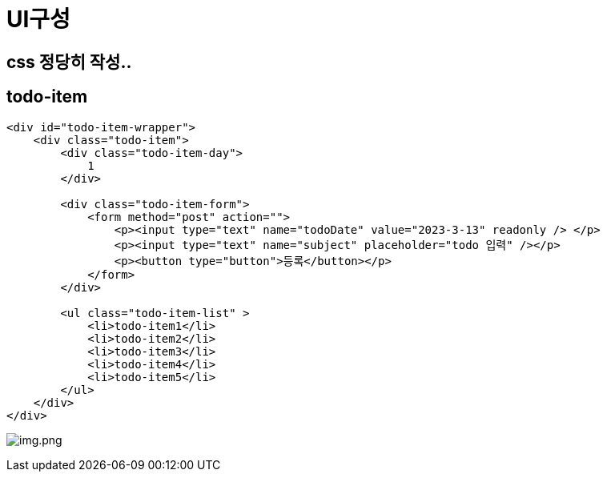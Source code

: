 = UI구성

== css 정당히 작성..

== todo-item

[source,html]
----
<div id="todo-item-wrapper">
    <div class="todo-item">
        <div class="todo-item-day">
            1
        </div>

        <div class="todo-item-form">
            <form method="post" action="">
                <p><input type="text" name="todoDate" value="2023-3-13" readonly /> </p>
                <p><input type="text" name="subject" placeholder="todo 입력" /></p>
                <p><button type="button">등록</button></p>
            </form>
        </div>

        <ul class="todo-item-list" >
            <li>todo-item1</li>
            <li>todo-item2</li>
            <li>todo-item3</li>
            <li>todo-item4</li>
            <li>todo-item5</li>
        </ul>
    </div>
</div>
----

image:./images/img.png[img.png]